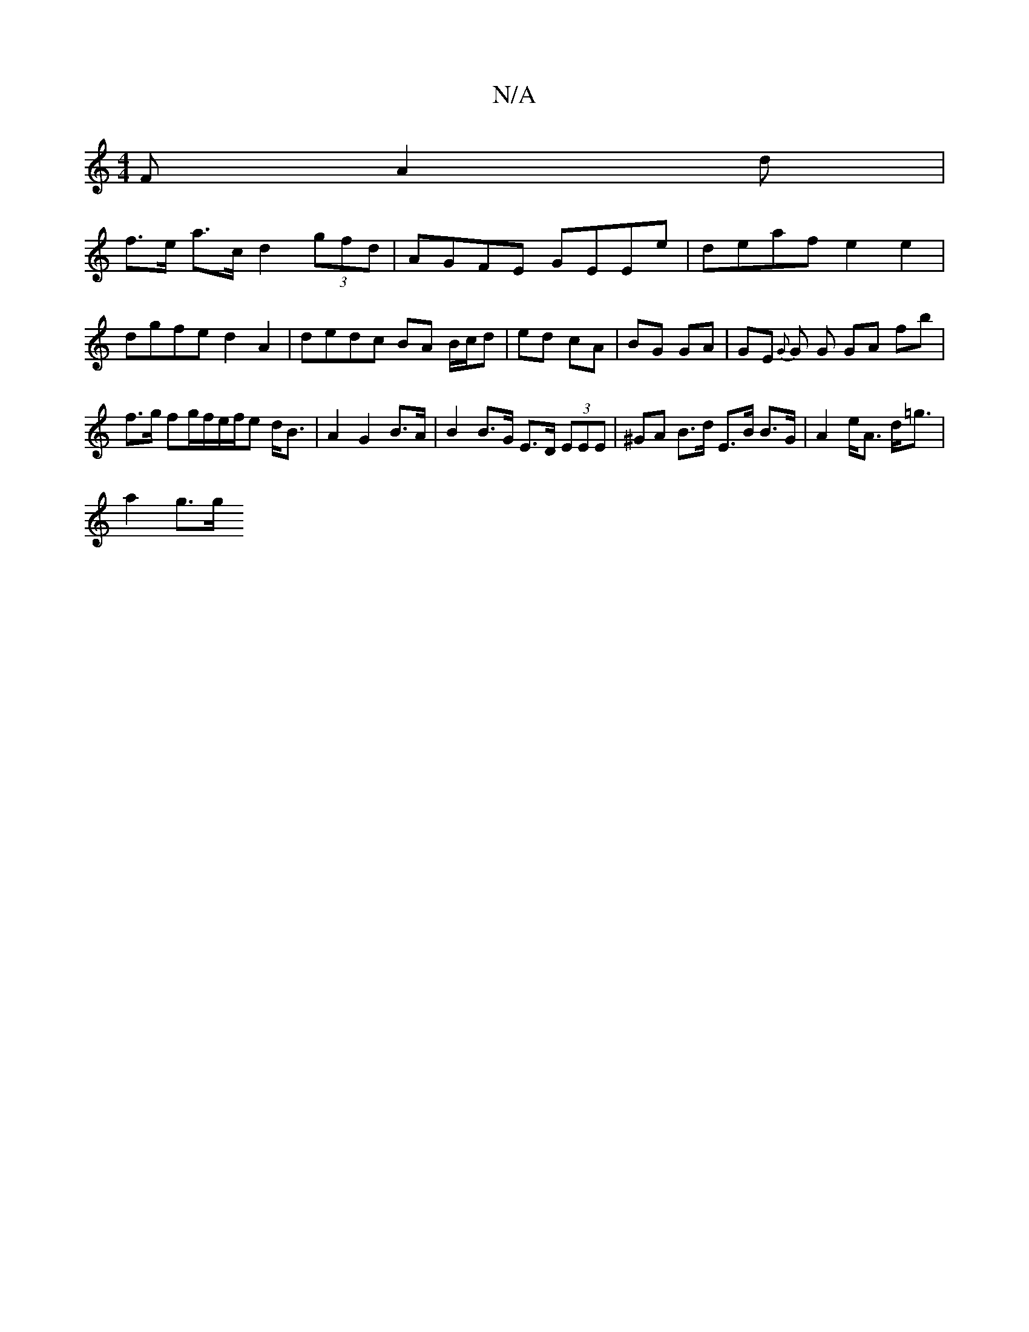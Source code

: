 X:1
T:N/A
M:4/4
R:N/A
K:Cmajor
F A2 d|
f>e a>c d2 (3gfd | AGFE GEEe|deaf e2 e2 | dgfe d2 A2 | dedc BA B/c/d| ed cA|BG GA | GE {G}G G GA- fb | f>g fg/f/e/f/e d<B | A2 G2 B>A | B2 B>G E>D (3EEE | ^GA B>d E>B B>G|A2 e<A d<=g |
a2 g>g 